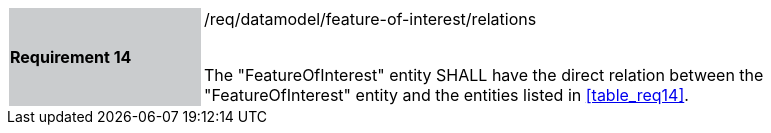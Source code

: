 [width="90%",cols="2,6"]
|===
|*Requirement 14* {set:cellbgcolor:#CACCCE}|/req/datamodel/feature-of-interest/relations +
 +

 The "FeatureOfInterest" entity SHALL have the direct relation between the "FeatureOfInterest" entity and the entities listed in <<table_req14>>. {set:cellbgcolor:#FFFFFF}
|===
